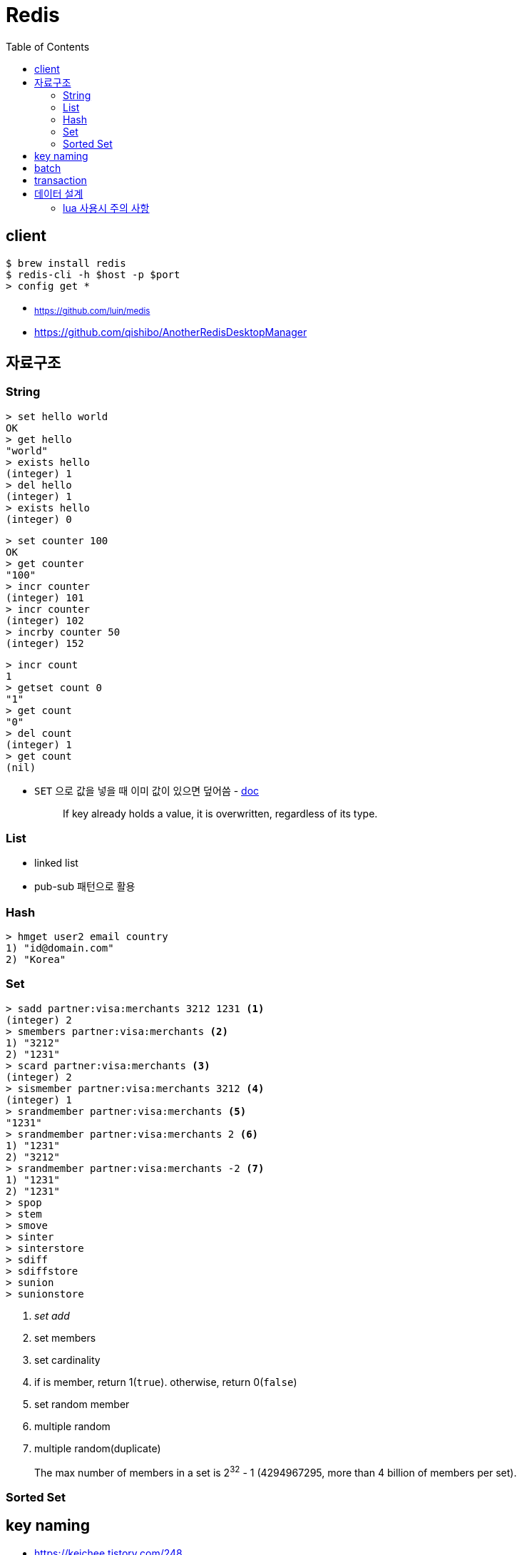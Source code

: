 = Redis
:toc:

== client

[source, bash]
----
$ brew install redis
$ redis-cli -h $host -p $port
> config get *
----

* ~https://github.com/luin/medis~
* https://github.com/qishibo/AnotherRedisDesktopManager

== 자료구조

=== String

[source]
----
> set hello world
OK
> get hello
"world"
> exists hello
(integer) 1
> del hello
(integer) 1
> exists hello
(integer) 0
----

[source]
----
> set counter 100
OK
> get counter
"100"
> incr counter
(integer) 101
> incr counter
(integer) 102
> incrby counter 50
(integer) 152
----

[source]
----
> incr count
1
> getset count 0
"1"
> get count
"0"
> del count
(integer) 1
> get count
(nil)
----

* `SET` 으로 값을 넣을 때 이미 값이 있으면 덮어씀 - https://redis.io/commands/set[doc]
+
[quote]
____
If key already holds a value, it is overwritten, regardless of its type.
____

=== List

* linked list
* pub-sub 패턴으로 활용

[source, bash]
----

----

=== Hash

[source, bash]
----
> hmget user2 email country
1) "id@domain.com"
2) "Korea"
----

=== Set

[source]
----
> sadd partner:visa:merchants 3212 1231 <1>
(integer) 2
> smembers partner:visa:merchants <2>
1) "3212"
2) "1231"
> scard partner:visa:merchants <3>
(integer) 2
> sismember partner:visa:merchants 3212 <4>
(integer) 1
> srandmember partner:visa:merchants <5>
"1231"
> srandmember partner:visa:merchants 2 <6>
1) "1231"
2) "3212"
> srandmember partner:visa:merchants -2 <7>
1) "1231"
2) "1231"
> spop
> stem
> smove
> sinter
> sinterstore
> sdiff
> sdiffstore
> sunion
> sunionstore
----
<1> _set add_
<2> set members
<3> set cardinality
<4> if is member, return 1(`true`). otherwise, return 0(`false`)
<5> set random member
<6> multiple random
<7> multiple random(duplicate)

> The max number of members in a set is 2^32^ - 1 (4294967295, more than 4 billion of members per set).

=== Sorted Set

== key naming

* https://keichee.tistory.com/248
* https://stackoverflow.com/questions/6965451/redis-key-naming-conventions
* https://stackoverflow.com/questions/30271808/naming-convention-and-valid-characters-for-a-redis-key/30271837
* max size: 512 MB

[source]
----
object-type#id:data
partner:user#123:name
partner:merchant#123:bno
partner:merchant#123
merchant#121231:base-url
users // <1>
----
<1> `users`에 user 키를 모두 저장하는 list 혹은 set 


== batch

bulk insert `cat data.txt | redis-cli --pipe` using pipe mode

== transaction

[source]
----
MULTI
INCR id:users
SET user:{id} '{"name": "yj","age": 30}'
SADD users {id}
EXEC
----

* https://redis.io/topics/transactions
* https://dark0096.github.io/redis/2018/10/27/redis-transaction.html
* cluster 모드에서는 multi, exec 안됨..

== 데이터 설계

* 모든 데이터를 키에 저장할 수 있는가?
** 키만 조회하여 업무를 처리할 수 있도록 구성
* 자료구조로 구현이 가능한가
** 여러개의 명령어를 사용해도 실행시간이 O(1)인지
** 우리에겐 lua가 있다
* 데이터 사용 성향에 따라 다른 데이터 구조 선택 필요
** 빠른 쓰기가 필요한지 빠른 읽기가 필요한지
* 단순한 데이터 조회 패턴을 가지는가?
** where 절 없음
* 숫자 데이터가 많은가?
** 카운터와 같은 숫자 데이터 저장에 강함
* lua 사용시 전체 시간 복잡도는 O(log n)을 초과하지 않도록 하라

=== lua 사용시 주의 사항

* 예측 불가능한 loop 사용하지 말것
** 루아 스크립트의 실행을 원자성을 가짐
* 에러 처리에 신경쓸것
** 조회한 데이터가 존재하는지 확인

* https://jacking75.github.io/DB_Redis_service/
* https://github.com/redis-study/redis-summary
* https://zdnet.co.kr/view/?no=20131119174125
